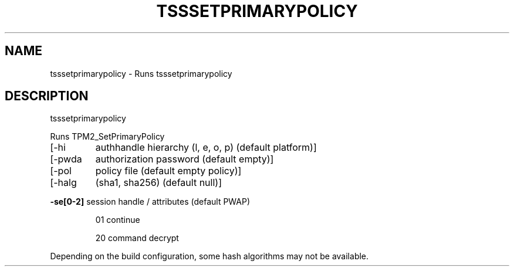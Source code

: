 '.\" DO NOT MODIFY THIS FILE!  It was generated by help2man 1.47.13.
.TH TSSSETPRIMARYPOLICY "1" "November 2020" "tsssetprimarypolicy 1.6" "User Commands"
.SH NAME
tsssetprimarypolicy \- Runs tsssetprimarypolicy
.SH DESCRIPTION
tsssetprimarypolicy
.PP
Runs TPM2_SetPrimaryPolicy
.TP
[\-hi
authhandle hierarchy (l, e, o, p) (default platform)]
.TP
[\-pwda
authorization password (default empty)]
.TP
[\-pol
policy file (default empty policy)]
.TP
[\-halg
(sha1, sha256) (default null)]
.HP
\fB\-se[0\-2]\fR session handle / attributes (default PWAP)
.IP
01
continue
.IP
20
command decrypt
.PP
Depending on the build configuration, some hash algorithms may not be available.

